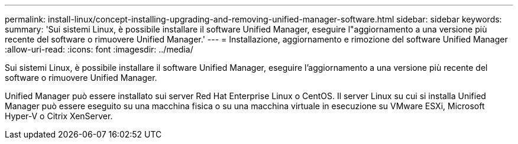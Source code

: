 ---
permalink: install-linux/concept-installing-upgrading-and-removing-unified-manager-software.html 
sidebar: sidebar 
keywords:  
summary: 'Sui sistemi Linux, è possibile installare il software Unified Manager, eseguire l"aggiornamento a una versione più recente del software o rimuovere Unified Manager.' 
---
= Installazione, aggiornamento e rimozione del software Unified Manager
:allow-uri-read: 
:icons: font
:imagesdir: ../media/


[role="lead"]
Sui sistemi Linux, è possibile installare il software Unified Manager, eseguire l'aggiornamento a una versione più recente del software o rimuovere Unified Manager.

Unified Manager può essere installato sui server Red Hat Enterprise Linux o CentOS. Il server Linux su cui si installa Unified Manager può essere eseguito su una macchina fisica o su una macchina virtuale in esecuzione su VMware ESXi, Microsoft Hyper-V o Citrix XenServer.
